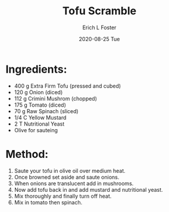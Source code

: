 #+TITLE:       Tofu Scramble
#+AUTHOR:      Erich L Foster
#+EMAIL:       erichlf AT gmail DOT com
#+DATE:        2020-08-25 Tue
#+URI:         /Recipes/Breakfast/TofuScramble
#+KEYWORDS:    vegan, breakfast, high protein
#+TAGS:        :vegan:breakfast:high protein:
#+LANGUAGE:    en
#+OPTIONS:     H:3 num:nil toc:nil \n:nil ::t |:t ^:nil -:nil f:t *:t <:t
#+DESCRIPTION: Tofu Scramble
* Ingredients:
- 400 g Extra Firm Tofu (pressed and cubed)
- 120 g Onion (diced)
- 112 g Crimini Mushrom (chopped)
- 175 g Tomato (diced)
- 70 g Raw Spinach (sliced)
- 1/4 C Yellow Mustard
- 2 T Nutritional Yeast
- Olive for sauteing

* Method:
1. Saute your tofu in olive oil over medium heat.
2. Once browned set aside and saute onions.
3. When onions are translucent add in mushrooms.
4. Now add tofu back in and add mustard and nutritional yeast.
5. Mix thoroughly and finally turn off heat.
6. Mix in tomato then spinach.
